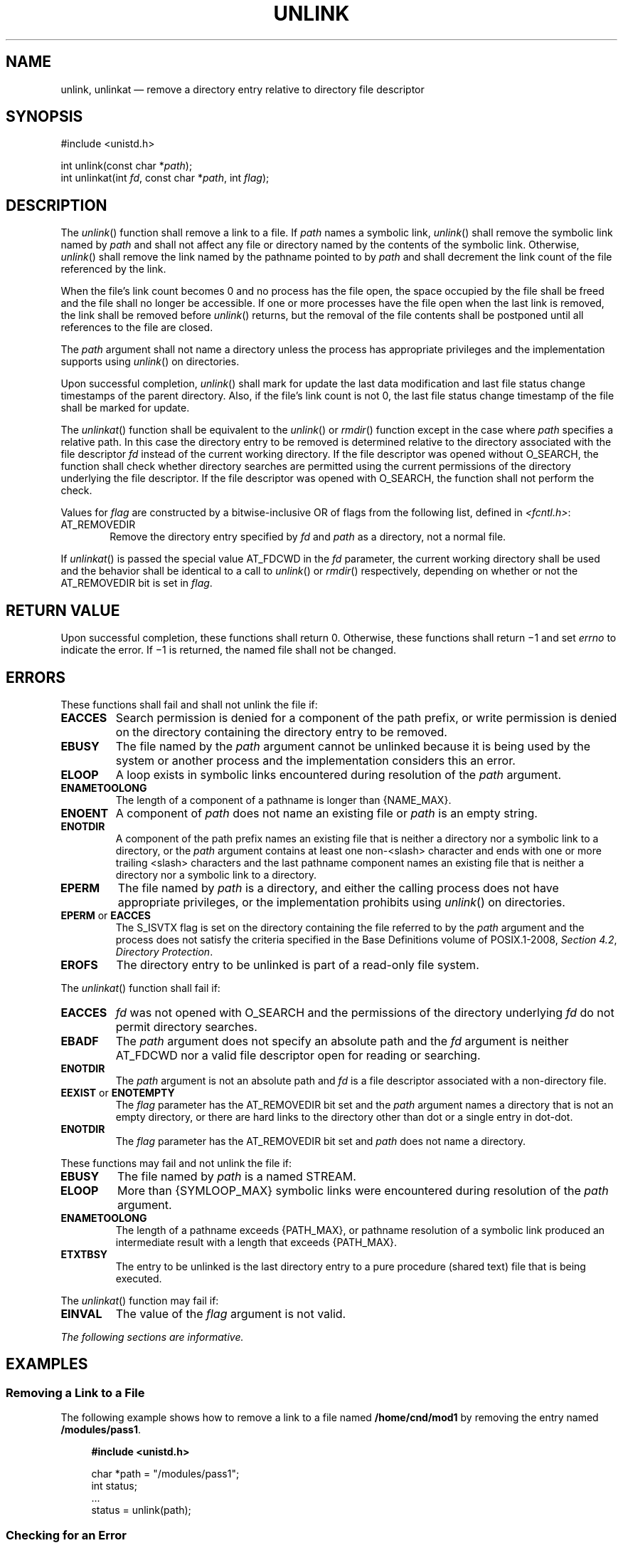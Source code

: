 '\" et
.TH UNLINK "3" 2013 "IEEE/The Open Group" "POSIX Programmer's Manual"

.SH NAME
unlink, unlinkat
\(em remove a directory entry relative to directory file descriptor
.SH SYNOPSIS
.LP
.nf
#include <unistd.h>
.P
int unlink(const char *\fIpath\fP);
int unlinkat(int \fIfd\fP, const char *\fIpath\fP, int \fIflag\fP);
.fi
.SH DESCRIPTION
The
\fIunlink\fR()
function shall remove a link to a file. If
.IR path
names a symbolic link,
\fIunlink\fR()
shall remove the symbolic link named by
.IR path
and shall not affect any file or directory named by the contents of the
symbolic link. Otherwise,
\fIunlink\fR()
shall remove the link named by the pathname pointed to by
.IR path
and shall decrement the link count of the file referenced by the link.
.P
When the file's link count becomes 0 and no process has the file open,
the space occupied by the file shall be freed and the file shall no
longer be accessible. If one or more processes have the file open when
the last link is removed, the link shall be removed before
\fIunlink\fR()
returns, but the removal of the file contents shall be postponed until
all references to the file are closed.
.P
The
.IR path
argument shall not name a directory unless the process has appropriate
privileges and the implementation supports using
\fIunlink\fR()
on directories.
.P
Upon successful completion,
\fIunlink\fR()
shall mark for update the last data modification and last file status
change timestamps of the parent directory. Also, if the file's link
count is not 0, the last file status change timestamp of the file shall
be marked for update.
.P
The
\fIunlinkat\fR()
function shall be equivalent to the
\fIunlink\fR()
or
\fIrmdir\fR()
function except in the case where
.IR path
specifies a relative path. In this case the directory entry to be
removed is determined relative to the directory associated with the
file descriptor
.IR fd
instead of the current working directory. If the file descriptor was
opened without O_SEARCH, the function shall check whether directory
searches are permitted using the current permissions of the directory
underlying the file descriptor. If the file descriptor was opened with
O_SEARCH, the function shall not perform the check.
.P
Values for
.IR flag
are constructed by a bitwise-inclusive OR of flags from the following
list, defined in
.IR <fcntl.h> :
.IP AT_REMOVEDIR 6
.br
Remove the directory entry specified by
.IR fd
and
.IR path
as a directory, not a normal file.
.P
If
\fIunlinkat\fR()
is passed the special value AT_FDCWD in the
.IR fd
parameter, the current working directory shall be used and the behavior
shall be identical to a call to
\fIunlink\fR()
or
\fIrmdir\fR()
respectively, depending on whether or not the AT_REMOVEDIR bit is set in
.IR flag .
.SH "RETURN VALUE"
Upon successful completion, these functions shall return 0. Otherwise,
these functions shall return \(mi1 and set
.IR errno
to indicate the error. If \(mi1 is returned, the named file shall not
be changed.
.SH ERRORS
These functions shall fail and shall not unlink the file if:
.TP
.BR EACCES
Search permission is denied for a component of the path prefix, or
write permission is denied on the directory containing the directory
entry to be removed.
.TP
.BR EBUSY
The file named by the
.IR path
argument cannot be unlinked because it is being used by the system or
another process and the implementation considers this an error.
.TP
.BR ELOOP
A loop exists in symbolic links encountered during resolution of the
.IR path
argument.
.TP
.BR ENAMETOOLONG
.br
The length of a component of a pathname is longer than
{NAME_MAX}.
.TP
.BR ENOENT
A component of
.IR path
does not name an existing file or
.IR path
is an empty string.
.TP
.BR ENOTDIR
A component of the path prefix names an existing file that is neither
a directory nor a symbolic link to a directory, or the
.IR path
argument contains at least one non-\c
<slash>
character and ends with one or more trailing
<slash>
characters and the last pathname component names an existing file
that is neither a directory nor a symbolic link to a directory.
.TP
.BR EPERM
The file named by
.IR path
is a directory, and either the calling process does not have
appropriate privileges, or the implementation prohibits using
\fIunlink\fR()
on directories.
.TP
.BR EPERM " or " EACCES
.br
The S_ISVTX flag is set on the directory containing the file referred
to by the
.IR path
argument and the process does not satisfy the criteria specified in the Base Definitions volume of POSIX.1\(hy2008,
.IR "Section 4.2" ", " "Directory Protection".
.TP
.BR EROFS
The directory entry to be unlinked is part of a read-only file system.
.P
The
\fIunlinkat\fR()
function shall fail if:
.TP
.BR EACCES
.IR fd
was not opened with O_SEARCH and the permissions of the directory
underlying
.IR fd
do not permit directory searches.
.TP
.BR EBADF
The
.IR path
argument does not specify an absolute path and the
.IR fd
argument is neither AT_FDCWD nor a valid file descriptor open for reading
or searching.
.TP
.BR ENOTDIR
The
.IR path
argument is not an absolute path and
.IR fd
is a file descriptor associated with a non-directory file.
.TP
.BR EEXIST " or " ENOTEMPTY
.br
The
.IR flag
parameter has the AT_REMOVEDIR bit set and the
.IR path
argument names a directory that is not an empty directory, or there are
hard links to the directory other than dot or a single entry in dot-dot.
.TP
.BR ENOTDIR
The
.IR flag
parameter has the AT_REMOVEDIR bit set and
.IR path
does not name a directory.
.P
These functions may fail and not unlink the file if:
.TP
.BR EBUSY
The file named by
.IR path
is a named STREAM.
.TP
.BR ELOOP
More than
{SYMLOOP_MAX}
symbolic links were encountered during resolution of the
.IR path
argument.
.TP
.BR ENAMETOOLONG
.br
The length of a pathname exceeds
{PATH_MAX},
or pathname resolution of a symbolic link produced an intermediate
result with a length that exceeds
{PATH_MAX}.
.TP
.BR ETXTBSY
The entry to be unlinked is the last directory entry to a pure
procedure (shared text) file that is being executed.
.br
.P
The
\fIunlinkat\fR()
function may fail if:
.TP
.BR EINVAL
The value of the
.IR flag
argument is not valid.
.LP
.IR "The following sections are informative."
.SH EXAMPLES
.SS "Removing a Link to a File"
.P
The following example shows how to remove a link to a file named
.BR /home/cnd/mod1
by removing the entry named
.BR /modules/pass1 .
.sp
.RS 4
.nf
\fB
#include <unistd.h>
.P
char *path = "/modules/pass1";
int   status;
\&...
status = unlink(path);
.fi \fR
.P
.RE
.SS "Checking for an Error"
.P
The following example fragment creates a temporary password lock file
named
.BR LOCKFILE ,
which is defined as
.BR /etc/ptmp ,
and gets a file descriptor for it. If the file cannot be opened for
writing,
\fIunlink\fR()
is used to remove the link between the file descriptor and
.BR LOCKFILE .
.sp
.RS 4
.nf
\fB
#include <sys/types.h>
#include <stdio.h>
#include <fcntl.h>
#include <errno.h>
#include <unistd.h>
#include <sys/stat.h>
.P
#define LOCKFILE "/etc/ptmp"
.P
int pfd;  /* Integer for file descriptor returned by open call. */
FILE *fpfd;  /* File pointer for use in putpwent(). */
\&...
/* Open password Lock file. If it exists, this is an error. */
if ((pfd = open(LOCKFILE, O_WRONLY| O_CREAT | O_EXCL, S_IRUSR
    | S_IWUSR | S_IRGRP | S_IROTH)) == -1)  {
    fprintf(stderr, "Cannot open /etc/ptmp. Try again later.\en");
    exit(1);
}
.P
/* Lock file created; proceed with fdopen of lock file so that
   putpwent() can be used.
 */
if ((fpfd = fdopen(pfd, "w")) == NULL) {
    close(pfd);
    unlink(LOCKFILE);
    exit(1);
}
.fi \fR
.P
.RE
.SS "Replacing Files"
.P
The following example fragment uses
\fIunlink\fR()
to discard links to files, so that they can be replaced with new
versions of the files. The first call removes the link to
.BR LOCKFILE
if an error occurs. Successive calls remove the links to
.BR SAVEFILE
and
.BR PASSWDFILE
so that new links can be created, then removes the link to
.BR LOCKFILE
when it is no longer needed.
.sp
.RS 4
.nf
\fB
#include <sys/types.h>
#include <stdio.h>
#include <fcntl.h>
#include <errno.h>
#include <unistd.h>
#include <sys/stat.h>
.P
#define LOCKFILE "/etc/ptmp"
#define PASSWDFILE "/etc/passwd"
#define SAVEFILE "/etc/opasswd"
\&...
/* If no change was made, assume error and leave passwd unchanged. */
if (!valid_change) {
    fprintf(stderr, "Could not change password for user %s\en", user);
    unlink(LOCKFILE);
    exit(1);
}
.P
/* Change permissions on new password file. */
chmod(LOCKFILE, S_IRUSR | S_IRGRP | S_IROTH);
.P
/* Remove saved password file. */
unlink(SAVEFILE);
.P
/* Save current password file. */
link(PASSWDFILE, SAVEFILE);
.P
/* Remove current password file. */
unlink(PASSWDFILE);
.P
/* Save new password file as current password file. */
link(LOCKFILE,PASSWDFILE);
.P
/* Remove lock file. */
unlink(LOCKFILE);
.P
exit(0);
.fi \fR
.P
.RE
.SH "APPLICATION USAGE"
Applications should use
\fIrmdir\fR()
to remove a directory.
.SH RATIONALE
Unlinking a directory is restricted to the superuser
in many historical implementations for reasons given in
\fIlink\fR()
(see also
\fIrename\fR()).
.P
The meaning of
.BR [EBUSY] 
in historical implementations is ``mount point busy''. Since this volume of POSIX.1\(hy2008 does
not cover the system administration concepts of mounting and unmounting,
the description of the error was changed to ``resource busy''. (This
meaning is used by some device drivers when a second process tries to
open an exclusive use device.) The wording is also intended to allow
implementations to refuse to remove a directory if it is the root or
current working directory of any process.
.P
The standard developers reviewed TR 24715\(hy2006 and noted that
LSB-conforming implementations may return
.BR [EISDIR] 
instead of
.BR [EPERM] 
when unlinking a directory. A change to permit this behavior by
changing the requirement for
.BR [EPERM] 
to
.BR [EPERM] 
or
.BR [EISDIR] 
was considered, but decided against since it would break existing
strictly conforming and conforming applications. Applications written
for portability to both POSIX.1\(hy2008 and the LSB should be prepared to
handle either error code.
.P
The purpose of the
\fIunlinkat\fR()
function is to remove directory entries in directories other than the
current working directory without exposure to race conditions. Any part
of the path of a file could be changed in parallel to a call to
\fIunlink\fR(),
resulting in unspecified behavior. By opening a file descriptor for
the target directory and using the
\fIunlinkat\fR()
function it can be guaranteed that the removed directory entry is
located relative to the desired directory.
.SH "FUTURE DIRECTIONS"
None.
.SH "SEE ALSO"
.IR "\fIclose\fR\^(\|)",
.IR "\fIlink\fR\^(\|)",
.IR "\fIremove\fR\^(\|)",
.IR "\fIrename\fR\^(\|)",
.IR "\fIrmdir\fR\^(\|)",
.IR "\fIsymlink\fR\^(\|)"
.P
The Base Definitions volume of POSIX.1\(hy2008,
.IR "Section 4.2" ", " "Directory Protection",
.IR "\fB<fcntl.h>\fP",
.IR "\fB<unistd.h>\fP"
.SH COPYRIGHT
Portions of this text are reprinted and reproduced in electronic form
from IEEE Std 1003.1, 2013 Edition, Standard for Information Technology
-- Portable Operating System Interface (POSIX), The Open Group Base
Specifications Issue 7, Copyright (C) 2013 by the Institute of
Electrical and Electronics Engineers, Inc and The Open Group.
(This is POSIX.1-2008 with the 2013 Technical Corrigendum 1 applied.) In the
event of any discrepancy between this version and the original IEEE and
The Open Group Standard, the original IEEE and The Open Group Standard
is the referee document. The original Standard can be obtained online at
http://www.unix.org/online.html .

Any typographical or formatting errors that appear
in this page are most likely
to have been introduced during the conversion of the source files to
man page format. To report such errors, see
https://www.kernel.org/doc/man-pages/reporting_bugs.html .
